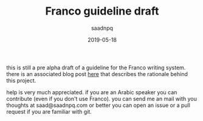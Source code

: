 #+title: Franco guideline draft
#+AUTHOR: saadnpq
#+date: 2019-05-18

this is still a pre alpha draft of a guideline for the Franco writing system. there is an associated blog post [[https://saadnpq.com/posts/franco/][here]] that describes the rationale behind this project.

help is very much appreciated. if you are an Arabic speaker you can contribute (even if you don't use Franco). you can send me an mail with you thoughts at saad@saadnpq.com or better you can open an issue or a pull request if you are familiar with git.
